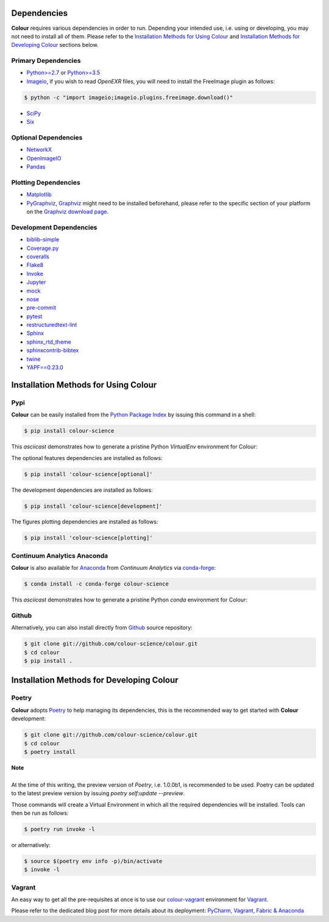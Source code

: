 .. title: Installation Guide
.. slug: installation-guide
.. date: 2015-11-24 09:38:23 UTC
.. tags: installation
.. category:
.. link:
.. description:
.. type: text

Dependencies
------------

**Colour** requires various dependencies in order to run. Depending your
intended use, i.e. using or developing, you may not need to install all of them.
Please refer to the `Installation Methods for Using Colour`_
and `Installation Methods for Developing Colour`_ sections below.

Primary Dependencies
^^^^^^^^^^^^^^^^^^^^

-   `Python>=2.7 <https://www.python.org/download/releases/>`_ or
    `Python>=3.5 <https://www.python.org/download/releases/>`_
-   `Imageio <http://imageio.github.io/>`_, if you wish to read *OpenEXR* files,
    you will need to install the FreeImage plugin as follows:

.. code:: shell

    $ python -c "import imageio;imageio.plugins.freeimage.download()"

-   `SciPy <http://www.scipy.org/>`_
-   `Six <https://pypi.org/project/six/>`_

Optional Dependencies
^^^^^^^^^^^^^^^^^^^^^

-   `NetworkX <https://networkx.github.io/>`_
-   `OpenImageIO <https://github.com/OpenImageIO/oiio>`_
-   `Pandas <https://pandas.pydata.org/>`_

Plotting Dependencies
^^^^^^^^^^^^^^^^^^^^^

-   `Matplotlib <http://matplotlib.org/>`_
-   `PyGraphviz <https://pygraphviz.github.io/>`_,
    `Graphviz <https://www.graphviz.org/>`_ might need to be installed
    beforehand, please refer to the specific section of your platform on the
    `Graphviz download page <https://www.graphviz.org/download/>`_.

Development Dependencies
^^^^^^^^^^^^^^^^^^^^^^^^^

-   `biblib-simple <https://pypi.org/project/biblib-simple/>`_
-   `Coverage.py <https://pypi.org/project/coverage/>`_
-   `coveralls <https://pypi.org/project/coveralls/>`_
-   `Flake8 <https://pypi.org/project/flake8/>`_
-   `Invoke <http://www.pyinvoke.org/>`_
-   `Jupyter <https://jupyter.org/>`_
-   `mock <https://pypi.org/project/mock/>`_
-   `nose <https://nose.readthedocs.io/en/latest>`_
-   `pre-commit <https://pre-commit.com/>`_
-   `pytest <https://docs.pytest.org/en/latest/>`_
-   `restructuredtext-lint <https://github.com/twolfson/restructuredtext-lint>`_
-   `Sphinx <https://sphinx-doc.org>`_
-   `sphinx_rtd_theme <https://github.com/rtfd/sphinx_rtd_theme/>`_
-   `sphinxcontrib-bibtex <https://sphinxcontrib-bibtex.readthedocs.io/>`_
-   `twine <https://pypi.org/project/twine/>`_
-   `YAPF==0.23.0 <https://github.com/google/yapf>`_

Installation Methods for Using Colour
-------------------------------------

Pypi
^^^^

**Colour** can be easily installed from the
`Python Package Index <https://pypi.org/project/colour-science/>`_ by
issuing this command in a shell:

.. code:: shell

    $ pip install colour-science

This *asciicast* demonstrates how to generate a pristine Python *VirtualEnv*
environment for Colour:

.. raw:: html

    <script type="text/javascript"
        src="https://asciinema.org/a/257384.js"
        id="asciicast-257384" async data-speed=3>
    </script>

The optional features dependencies are installed as follows:

.. code:: shell

    $ pip install 'colour-science[optional]'

The development dependencies are installed as follows:

.. code:: shell

    $ pip install 'colour-science[development]'

The figures plotting dependencies are installed as follows:

.. code:: shell

    $ pip install 'colour-science[plotting]'

Continuum Analytics Anaconda
^^^^^^^^^^^^^^^^^^^^^^^^^^^^

**Colour** is also available for `Anaconda <https://www.continuum.io/downloads>`_
from *Continuum Analytics* via `conda-forge <https://conda-forge.org/>`_:

.. code:: shell

    $ conda install -c conda-forge colour-science

This *asciicast* demonstrates how to generate a pristine Python *conda*
environment for Colour:

.. raw:: html

    <script type="text/javascript"
        src="https://asciinema.org/a/257385.js"
        id="asciicast-257385" async data-speed=3>
    </script>

Github
^^^^^^

Alternatively, you can also install directly from
`Github <https://github.com/colour-science/colour>`_ source repository:

.. code:: shell

    $ git clone git://github.com/colour-science/colour.git
    $ cd colour
    $ pip install .

Installation Methods for Developing Colour
------------------------------------------

Poetry
^^^^^^

**Colour** adopts `Poetry <https://poetry.eustace.io>`_ to help managing its
dependencies, this is the recommended way to get started with **Colour**
development:

.. code:: shell

    $ git clone git://github.com/colour-science/colour.git
    $ cd colour
    $ poetry install

.. class:: alert alert-dismissible alert-info

    | **Note**
    |
    | At the time of this writing, the preview version of *Poetry*, i.e. 1.0.0b1,
        is recommended to be used. Poetry can be updated to the latest preview
        version by issuing `poetry self:update --preview`.

Those commands will create a Virtual Environment in which all the required
dependencies will be installed. Tools can then be run as follows:

.. code:: shell

    $ poetry run invoke -l

or alternatively:

.. code:: shell

    $ source $(poetry env info -p)/bin/activate
    $ invoke -l

Vagrant
^^^^^^^

An easy way to get all the pre-requisites at once is to use our
`colour-vagrant <https://github.com/colour-science/colour-vagrant>`_
environment for `Vagrant <https://www.vagrantup.com/>`_.

Please refer to the dedicated blog post for more details about its deployment:
`PyCharm, Vagrant, Fabric & Anaconda </posts/pycharm-vagrant-fabric-anaconda/>`_
